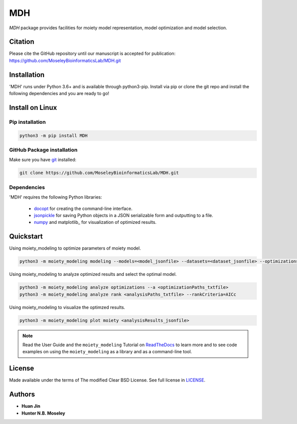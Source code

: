 MDH
===

.. image:: https://img.shields.io/pypi/v/MDH.svg
   :target: https://pypi.org/project/MDH
   :alt: Current library version

.. image:: https://img.shields.io/pypi/pyversions/MDH.svg
   :target: https://pypi.org/project/MDH
   :alt: Supported Python versions

.. image:: https://api.travis-ci.org/MoseleyBioinformaticsLab/MDH.svg?branch=master
   :target: https://travis-ci.org/MoseleyBioinformaticsLab/MDH
   :alt: Travis CI status


`MDH` package provides facilities for moiety model representation, model optimization and model selection.


Citation
~~~~~~~~

Please cite the GitHub repository until our manuscript is accepted for
publication: https://github.com/MoseleyBioinformaticsLab/MDH.git


Installation
~~~~~~~~~~~~

'MDH' runs under Python 3.6+ and is available through python3-pip.
Install via pip or clone the git repo and install the following dependencies and
you are ready to go!


Install on Linux
~~~~~~~~~~~~~~~~

Pip installation
----------------

.. code:: bash

   python3 -m pip install MDH

GitHub Package installation
---------------------------

Make sure you have git_ installed:

.. code:: bash

   git clone https://github.com/MoseleyBioinformaticsLab/MDH.git


Dependencies
------------

'MDH' requires the following Python libraries:

    * docopt_ for creating the command-line interface.
    * jsonpickle_ for saving Python objects in a JSON serializable form and outputting to a file.
    * numpy_ and matplotlib_ for visualization of optimized results.

Quickstart
~~~~~~~~~~

Using moiety_modeling to optimize parameters of moiety model.

.. code:: bash

   python3 -m moiety_modeling modeling --models=<model_jsonfile> --datasets=<dataset_jsonfile> --optimizations=<optimizationSetting_json> --repetition=100 --split --multiprocess --energyFunction=logDifference

Using moiety_modeling to analyze optimized results and select the optimal model.

.. code:: bash

   python3 -m moiety_modeling analyze optimizations --a <optimizationPaths_txtfile>
   python3 -m moiety_modeling analyze rank <analysisPaths_txtfile> --rankCriteria=AICc

Using moiety_modeling to visualize the optimzed results.

.. code:: bash

   python3 -m moiety_modeling plot moiety <analysisResults_jsonfile>

.. note:: Read the User Guide and the ``moiety_modeling`` Tutorial on ReadTheDocs_ to learn more and to see code examples on using the ``moiety_modeling`` as a library and as a command-line tool.

License
~~~~~~~

Made available under the terms of The modified Clear BSD License. See full license in LICENSE_.

Authors
~~~~~~~

* **Huan Jin**
* **Hunter N.B. Moseley**


.. _pip: https://pip.pypa.io/
.. _git: https://git-scm.com/book/en/v2/Getting-Started-Installing-Git/
.. _docopt: https://github.com/docopt/docopt
.. _jsonpickle: https://github.com/jsonpickle/jsonpickle
.. _numpy: http://www.numpy.org/
.. _LICENSE: https://github.com/MoseleyBioinformaticsLab/moiety_modeling/blob/master/LICENSE
.. _ReadTheDocs: https://moiety-modeling.readthedocs.io/en/latest/
